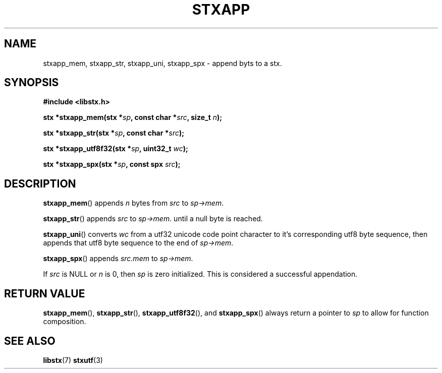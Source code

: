 .TH STXAPP 3 libstx
.SH NAME
stxapp_mem, stxapp_str, stxapp_uni, stxapp_spx - append byts to a stx.
.SH SYNOPSIS
.B #include <libstx.h>

.B stx *stxapp_mem(stx *\fIsp\fP, const char *\fIsrc\fP, size_t \fIn\fP);

.B stx *stxapp_str(stx *\fIsp\fP, const char *\fIsrc\fP);

.B stx *stxapp_utf8f32(stx *\fIsp\fP, uint32_t \fIwc\fP);

.B stx *stxapp_spx(stx *\fIsp\fP, const spx \fIsrc\fP);
.SH DESCRIPTION
.BR stxapp_mem ()
appends
.I n
bytes from
.I src
to
.IR sp->mem .
.P
.BR stxapp_str ()
appends
.I src
to
.IR sp->mem .
until a null byte is reached.
.P
.BR stxapp_uni ()
converts
.I wc
from a utf32 unicode code point character to it's corresponding utf8 byte
sequence, then appends that utf8 byte sequence to the end of
.IR sp->mem .
.P
.BR stxapp_spx ()
appends
.I src.mem 
to
.IR sp->mem .
.P
If
.I src
is NULL or
.I n
is 0, then
.IR sp
is zero initialized. This is considered a successful appendation.
.SH RETURN VALUE
.BR stxapp_mem (),
.BR stxapp_str (),
.BR stxapp_utf8f32 (),
and
.BR stxapp_spx ()
always return a pointer to
.I sp
to allow for function composition.
.SH SEE ALSO
.BR libstx (7)
.BR stxutf (3)

